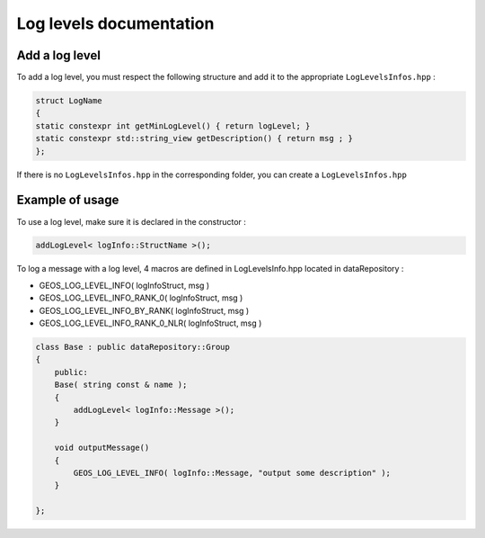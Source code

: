 .. _LogLevelDocumentation:

Log levels documentation
========================

Add a log level
---------------

To add a log level, you must respect the following structure and add it to the appropriate ``LogLevelsInfos.hpp`` :

.. code-block:: c++

    struct LogName
    {
    static constexpr int getMinLogLevel() { return logLevel; }
    static constexpr std::string_view getDescription() { return msg ; }
    };

If there is no ``LogLevelsInfos.hpp`` in the corresponding folder, you can create a ``LogLevelsInfos.hpp``

Example of usage
----------------

To use a log level, make sure it is declared in the constructor :

.. code-block:: c++

    addLogLevel< logInfo::StructName >();

To log a message with a log level, 4 macros are defined in LogLevelsInfo.hpp located in dataRepository :

* GEOS_LOG_LEVEL_INFO( logInfoStruct, msg )
* GEOS_LOG_LEVEL_INFO_RANK_0( logInfoStruct, msg ) 
* GEOS_LOG_LEVEL_INFO_BY_RANK( logInfoStruct, msg ) 
* GEOS_LOG_LEVEL_INFO_RANK_0_NLR( logInfoStruct, msg ) 

.. code-block:: c++

    class Base : public dataRepository::Group
    {
        public:
        Base( string const & name );
        {
            addLogLevel< logInfo::Message >();
        }

        void outputMessage()
        {
            GEOS_LOG_LEVEL_INFO( logInfo::Message, "output some description" );
        }

    };